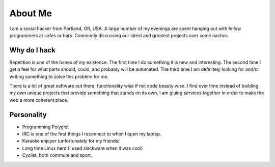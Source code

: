 ========
About Me
========

I am a social hacker from Portland, OR, USA. A large number of my
evenings are spent hanging out with fellow programmers at cafes or
bars. Commonly discussing our latest and greatest projects over some
nachos.

#############
Why do I hack
#############

Repetition is one of the banes of my existence. The first time I do
something it is new and interesting. The second time I get a feel for
what parts should, could, and probably will be automated. The third
time I am definitely looking for and/or writing something to solve
this problem for me.

There is a lot of great software out there, functionality wise if not
code beauty wise. I find over time instead of building my own unique
projects that provide something that stands on its own, I am gluing
services together in order to make the web a more coherent place.

###########
Personality
###########

* Programming Polyglot
* IRC is one of the first things I reconnect to when I open my laptop.
* Karaoke enjoyer (unfortunately for my friends)
* Long time Linux nerd (I used slackware when it was cool)
* Cyclist, both commute and sport.
